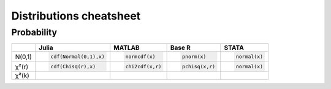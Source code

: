 .. raw:: html


Distributions cheatsheet
=====================

Probability  
--------

.. container:: multilang-table

    +--------------+-----------------------+-----------------------+-------------------------------+---------------------+
    |              |         Julia         |         MATLAB        |             Base R            |        STATA        |
    +==============+=======================+=======================+===============================+=====================+
    |              | .. code-block:: julia | .. code-block:: julia | .. code-block:: python        | .. code-block:: r   |
    |   N(0,1)     |                       |                       |                               |                     |
    |              |    cdf(Normal(0,1),x) |    normcdf(x)         |    pnorm(x)                   |    normal(x)        |
    |              |                       |                       |                               |                     |
    +--------------+-----------------------+-----------------------+-------------------------------+---------------------+   
    |              | .. code-block:: julia | .. code-block:: julia | .. code-block:: python        | .. code-block:: r   |
    |   χ²(r)      |                       |                       |                               |                     |
    |              |    cdf(Chisq(r),x)    |    chi2cdf(x,r)       |    pchisq(x,r)                |    normal(x)        |
    |              |                       |                       |                               |                     |
    +--------------+-----------------------+-----------------------+-------------------------------+---------------------+   
    |              |                       |                       |                               |                     |
    |   χ²(k)      |                       |                       |                               |                     |
    +--------------+-----------------------+-----------------------+-------------------------------+---------------------+
